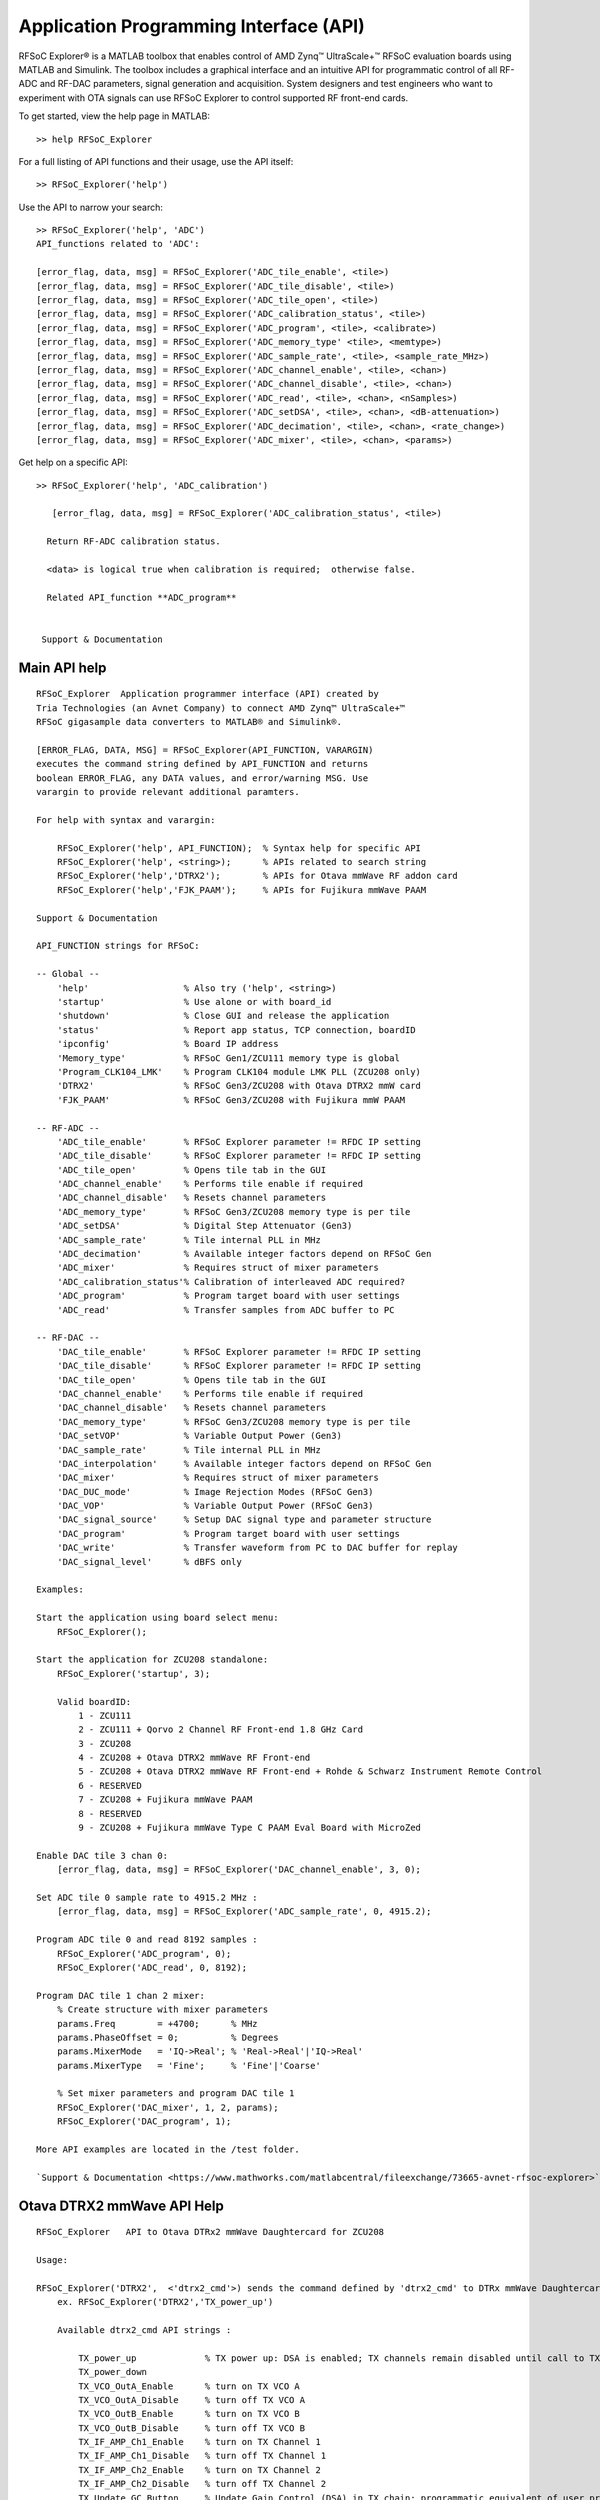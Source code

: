 Application Programming Interface (API)
=======================================
RFSoC Explorer® is a MATLAB toolbox that enables control of AMD Zynq™ UltraScale+™ RFSoC evaluation boards using MATLAB and Simulink. The toolbox includes a graphical interface and an intuitive API for programmatic control of all RF-ADC and RF-DAC parameters, signal generation and acquisition. System designers and test engineers who want to experiment with OTA signals can use RFSoC Explorer to control supported RF front-end cards.

To get started, view the help page in MATLAB:

::

  >> help RFSoC_Explorer

For a full listing of API functions and their usage, use the API itself:

::

  >> RFSoC_Explorer('help')

Use the API to narrow your search:

::

   >> RFSoC_Explorer('help', 'ADC')
   API_functions related to 'ADC':

   [error_flag, data, msg] = RFSoC_Explorer('ADC_tile_enable', <tile>)
   [error_flag, data, msg] = RFSoC_Explorer('ADC_tile_disable', <tile>)
   [error_flag, data, msg] = RFSoC_Explorer('ADC_tile_open', <tile>)
   [error_flag, data, msg] = RFSoC_Explorer('ADC_calibration_status', <tile>)
   [error_flag, data, msg] = RFSoC_Explorer('ADC_program', <tile>, <calibrate>)
   [error_flag, data, msg] = RFSoC_Explorer('ADC_memory_type' <tile>, <memtype>)
   [error_flag, data, msg] = RFSoC_Explorer('ADC_sample_rate', <tile>, <sample_rate_MHz>)
   [error_flag, data, msg] = RFSoC_Explorer('ADC_channel_enable', <tile>, <chan>)
   [error_flag, data, msg] = RFSoC_Explorer('ADC_channel_disable', <tile>, <chan>)
   [error_flag, data, msg] = RFSoC_Explorer('ADC_read', <tile>, <chan>, <nSamples>)
   [error_flag, data, msg] = RFSoC_Explorer('ADC_setDSA', <tile>, <chan>, <dB-attenuation>)
   [error_flag, data, msg] = RFSoC_Explorer('ADC_decimation', <tile>, <chan>, <rate_change>)
   [error_flag, data, msg] = RFSoC_Explorer('ADC_mixer', <tile>, <chan>, <params>)

Get help on a specific API:

::

    >> RFSoC_Explorer('help', 'ADC_calibration')

       [error_flag, data, msg] = RFSoC_Explorer('ADC_calibration_status', <tile>)

      Return RF-ADC calibration status.

      <data> is logical true when calibration is required;  otherwise false.

      Related API_function **ADC_program**


     Support & Documentation



Main API help
-------------

::

    RFSoC_Explorer  Application programmer interface (API) created by 
    Tria Technologies (an Avnet Company) to connect AMD Zynq™ UltraScale+™
    RFSoC gigasample data converters to MATLAB® and Simulink®.
   
    [ERROR_FLAG, DATA, MSG] = RFSoC_Explorer(API_FUNCTION, VARARGIN)
    executes the command string defined by API_FUNCTION and returns
    boolean ERROR_FLAG, any DATA values, and error/warning MSG. Use
    varargin to provide relevant additional paramters.
 
    For help with syntax and varargin:
 
        RFSoC_Explorer('help', API_FUNCTION);  % Syntax help for specific API
        RFSoC_Explorer('help', <string>);      % APIs related to search string
        RFSoC_Explorer('help','DTRX2');        % APIs for Otava mmWave RF addon card 
        RFSoC_Explorer('help','FJK_PAAM');     % APIs for Fujikura mmWave PAAM
 
    Support & Documentation
 
    API_FUNCTION strings for RFSoC:
  
    -- Global --
        'help'                  % Also try ('help', <string>)
        'startup'               % Use alone or with board_id
        'shutdown'              % Close GUI and release the application
        'status'                % Report app status, TCP connection, boardID
        'ipconfig'              % Board IP address
        'Memory_type'           % RFSoC Gen1/ZCU111 memory type is global
        'Program_CLK104_LMK'    % Program CLK104 module LMK PLL (ZCU208 only)
        'DTRX2'                 % RFSoC Gen3/ZCU208 with Otava DTRX2 mmW card
        'FJK_PAAM'              % RFSoC Gen3/ZCU208 with Fujikura mmW PAAM
 
    -- RF-ADC --
        'ADC_tile_enable'       % RFSoC Explorer parameter != RFDC IP setting
        'ADC_tile_disable'      % RFSoC Explorer parameter != RFDC IP setting
        'ADC_tile_open'         % Opens tile tab in the GUI
        'ADC_channel_enable'    % Performs tile enable if required
        'ADC_channel_disable'   % Resets channel parameters
        'ADC_memory_type'       % RFSoC Gen3/ZCU208 memory type is per tile
        'ADC_setDSA'            % Digital Step Attenuator (Gen3)
        'ADC_sample_rate'       % Tile internal PLL in MHz
        'ADC_decimation'        % Available integer factors depend on RFSoC Gen
        'ADC_mixer'             % Requires struct of mixer parameters
        'ADC_calibration_status'% Calibration of interleaved ADC required?
        'ADC_program'           % Program target board with user settings
        'ADC_read'              % Transfer samples from ADC buffer to PC
 
    -- RF-DAC --
        'DAC_tile_enable'       % RFSoC Explorer parameter != RFDC IP setting
        'DAC_tile_disable'      % RFSoC Explorer parameter != RFDC IP setting
        'DAC_tile_open'         % Opens tile tab in the GUI
        'DAC_channel_enable'    % Performs tile enable if required
        'DAC_channel_disable'   % Resets channel parameters
        'DAC_memory_type'       % RFSoC Gen3/ZCU208 memory type is per tile
        'DAC_setVOP'            % Variable Output Power (Gen3)
        'DAC_sample_rate'       % Tile internal PLL in MHz
        'DAC_interpolation'     % Available integer factors depend on RFSoC Gen
        'DAC_mixer'             % Requires struct of mixer parameters
        'DAC_DUC_mode'          % Image Rejection Modes (RFSoC Gen3)
        'DAC_VOP'               % Variable Output Power (RFSoC Gen3)
        'DAC_signal_source'     % Setup DAC signal type and parameter structure
        'DAC_program'           % Program target board with user settings
        'DAC_write'             % Transfer waveform from PC to DAC buffer for replay
        'DAC_signal_level'      % dBFS only
 
    Examples:
    
    Start the application using board select menu:
        RFSoC_Explorer();
 
    Start the application for ZCU208 standalone:
        RFSoC_Explorer('startup', 3);
 
        Valid boardID:
            1 - ZCU111
            2 - ZCU111 + Qorvo 2 Channel RF Front-end 1.8 GHz Card
            3 - ZCU208
            4 - ZCU208 + Otava DTRX2 mmWave RF Front-end
            5 - ZCU208 + Otava DTRX2 mmWave RF Front-end + Rohde & Schwarz Instrument Remote Control
            6 - RESERVED
            7 - ZCU208 + Fujikura mmWave PAAM
            8 - RESERVED
            9 - ZCU208 + Fujikura mmWave Type C PAAM Eval Board with MicroZed
  
    Enable DAC tile 3 chan 0:
        [error_flag, data, msg] = RFSoC_Explorer('DAC_channel_enable', 3, 0);
 
    Set ADC tile 0 sample rate to 4915.2 MHz :
        [error_flag, data, msg] = RFSoC_Explorer('ADC_sample_rate', 0, 4915.2);
 
    Program ADC tile 0 and read 8192 samples :
        RFSoC_Explorer('ADC_program', 0);
        RFSoC_Explorer('ADC_read', 0, 8192);
  
    Program DAC tile 1 chan 2 mixer:
        % Create structure with mixer parameters
        params.Freq        = +4700;      % MHz
        params.PhaseOffset = 0;          % Degrees
        params.MixerMode   = 'IQ->Real'; % 'Real->Real'|'IQ->Real'
        params.MixerType   = 'Fine';     % 'Fine'|'Coarse'
  
        % Set mixer parameters and program DAC tile 1
        RFSoC_Explorer('DAC_mixer', 1, 2, params);
        RFSoC_Explorer('DAC_program', 1);
  
    More API examples are located in the /test folder.
 
    `Support & Documentation <https://www.mathworks.com/matlabcentral/fileexchange/73665-avnet-rfsoc-explorer>`_


Otava DTRX2 mmWave API Help
-----------------------------------------

::

    RFSoC_Explorer   API to Otava DTRx2 mmWave Daughtercard for ZCU208
    
    Usage:
    
    RFSoC_Explorer('DTRX2',  <'dtrx2_cmd'>) sends the command defined by 'dtrx2_cmd' to DTRx mmWave Daughtercard for ZCU208
        ex. RFSoC_Explorer('DTRX2','TX_power_up')
    
        Available dtrx2_cmd API strings :
    
            TX_power_up             % TX power up: DSA is enabled; TX channels remain disabled until call to TX_Ch1_IfAmp/2_Enable
            TX_power_down
            TX_VCO_OutA_Enable      % turn on TX VCO A
            TX_VCO_OutA_Disable     % turn off TX VCO A
            TX_VCO_OutB_Enable      % turn on TX VCO B
            TX_VCO_OutB_Disable     % turn off TX VCO B
            TX_IF_AMP_Ch1_Enable    % turn on TX Channel 1
            TX_IF_AMP_Ch1_Disable   % turn off TX Channel 1
            TX_IF_AMP_Ch2_Enable    % turn on TX Channel 2
            TX_IF_AMP_Ch2_Disable   % turn off TX Channel 2
            TX_Update_GC_Button     % Update Gain Control (DSA) in TX chain; programmatic equivalent of user pressing GUI 'Update TX Gain Control' Button
            TX_Update_PLL_Button    % Update PLL in TX chain; programmatic equivalent of user pressing GUI 'Update PLL' Button
    
            RX_power_up             % RX power up: RF/IF DSAs are enabled; RX channels remain disabled until calls to RX_Ch1_RfAmp/2_Enable & RX_Ch1_IfAmp/2_Enable
            RX_power_down
            RX_VCO_OutA_Enable      % turn on RX VCO A
            RX_VCO_OutA_Disable     % turn off RX VCO A
            RX_VCO_OutB_Enable      % turn on RX VCO B
            RX_VCO_OutB_Disable     % turn off RX VCO B
            RX_Ch1_RfAmp_Enable     % turn on RX Channel 1 RF LNA
            RX_Ch1_IfAmp_Enable     % turn on RX Channel 1 IF LNA  -> Both LNA switches On -> will turn on RX Channel 1
            RX_Ch1_RfAmp_Disable    % turn off RX Channel 1 RF LNA
            RX_Ch1_IfAmp_Disable    % turn off RX Channel 1 IF LNA -> When both switches Off -> disable RX channel 1, leaving DSAs at current attenutation settings
            RX_Ch2_RfAmp_Enable
            RX_Ch2_IfAmp_Enable
            RX_Ch2_RfAmp_Disable
            RX_Ch2_IfAmp_Disable
            RX_Update_GC_ch1_Button % Update Gain Control (DSA) in RX chain; programmatic equivalent of user pressing GUI 'Update RX Gain Control' Button
            RX_Update_GC_ch2_Button
            RX_Update_PLL_Button    % Update PLL in RX chain; programmatic equivalent of user pressing GUI 'Update PLL' Button
    
    RFSoC_Explorer('DTRX2', <'dtrx2_cmd'>, <parameter>)
        ex. RFSoC_Explorer('DTRX2', 'TX_RF_DSA_Attenuation', 10)  => set TX RF DSA Attenuation = 10 dB
    
        Available dtrx2_cmd strings with parameter :
    
            TX_VCO_Pwr_OutA, parameter = TX VCO A power code (0 ... 50) incl. (Note: by default VCO power is dependant on PLL frequency, but it can be forced / over-ridden by this property)
            TX_VCO_Pwr_OutB, parameter = TX VCO B power code (0 ... 50) incl.  "      "  ... 
            TX_RF_DSA_Attenuation, parameter = TX RF DSA Attenuation (dB), range 0 ... 15.5 dB of positive attenuation (- gain) in 1/2 dB step
            TX_mmWave_Fc, parameter = TX output mmWave center frequency (GHz)
            TX_IF_signal_BW, parameter = TX signal bandwidth (MHz)
            TX_IF_center_frequency, parameter = TX intermediate frequency (MHz)
    
            RX_VCO_Pwr_OutA, parameter = RX VCO A power code (0 ... 50) incl. (Note: by default VCO power is dependant on PLL frequency, but it can be over-ridden by this property)
            RX_VCO_Pwr_OutB, parameter = RX VCO B power code (0 ... 50) incl.  "      "  ... 
            RX_mmWave_Fc, parameter = RX input mmWave center frequency (GHz)
            RX_IF_signal_BW, parameter = RX signal bandwidth (MHz)
            RX_IF_center_frequency, parameter = RX intermediate frequency (MHz)
            RX_RF_DSA_Ch1_Attenuation, parameter = RX RF DSA Channel 1 Attenuation (dB), range 0 ... 14 dB of positive attenuation (- gain) in 2 dB step
            RX_IF_DSA_Ch1_Attenuation, parameter = RX I/F DSA Channel 1 Attenuation (dB), range 0 ... 32 dB of positive attenuation (- gain) in 1/2 dB step
            RX_RF_DSA_Ch2_Attenuation, parameter = RX RF DSA Channel 2 Attenuation (dB)
            RX_IF_DSA_Ch2_Attenuation, parameter = RX I/F DSA Channel 2 Attenuation (dB)

        `Support & Documentation <https://www.mathworks.com/matlabcentral/fileexchange/73665-avnet-rfsoc-explorer>`_

Fujikura 28GHz Phased Array Antenna Moduel (PAAM) API help
-----------------------------------------

::

    RFSoC_Explorer  API to Renesas 8V97003 RF synth and FJK PAAM module for ZCU208
    
    RFSoC_Explorer('FJK_PAAM', <'fjk_cmd'>) sends the command defined by 'fjk_cmd' to either PLL or PAAM
        ex. RFSoC_Explorer('FJK_PAAM', 'PLL_initialize') => initialize PLL
        ex. RFSoC_Explorer('FJK_PAAM', 'PAAM_send') => send current beam configuration to PAAM 
        ex. RFSoC_Explorer('FJK_PAAM', 'PAAM_set_TX_H_on') => set transmit horizontal polarization on
    
        Available fjk_cmd API strings :
            PLL_initialize
            PLL_update
    
            PAAM_initialize
            PAAM_initialized_successfully
            PAAM_reset
            PAAM_close
            PAAM_send
            PAAM_user_params_ingested
            PAAM_user_bias_ingested
            PAAM_set_TX_V_on
            PAAM_set_TX_V_off
            PAAM_set_TX_H_on
            PAAM_set_TX_H_off
            PAAM_set_RX_V_on
            PAAM_set_RX_V_off
            PAAM_set_RX_H_on
            PAAM_set_RX_H_off
            PAAM_write_user_bias
            PAAM_write_user_params
            PAAM_read_EEPROM
            PAAM_read_ADC_0 = Read from ADC IC U27 and store in return var "data"
            PAAM_read_ADC_1 = Read from ADC IC U29 and store in return var "data"
            PAAM_read_ADC_2 = Read from ADC IC U28 and store in return var "data"
            PAAM_read_ADC_3 = Read from ADC IC U30 and store in return var "data"
            PAAM_read_all_ADCs = Read from all ADCs and store as a 4x8 table in var "data"
    
    RFSoC_Explorer('FJK_PAAM', <'fjk_cmd'>, <param>)
        ex. RFSoC_Explorer('FJK_PAAM', 'PLL_input_doubler', 2)  => set PLL Doubler value = 2
        ex. RFSoC_Explorer('FJK_PAAM', 'PAAM_ingest_user_params', <user_params>') => ingest user params for PAAM operations where <user_params> is the file path to the user parameters JSON (ie, './Fujikura/ibm_fjkr_taskb/json/paam_taskb_params.json')
        ex. RFSoC_Explorer('FJK_PAAM', 'PAAM_edit_user_param',  {'beam_table.BeamSettings.gain_beam_index_sel', 3})
        ex. RFSoC_Explorer('FJK_PAAM', 'PAAM_edit_user_param',  {'beam_table.BeamSettings.beam_table_config.theta.angles', [-60,0,60,120]})
        ex. RFSoC_Explorer('FJK_PAAM', 'PAAM_set_attenuator_RX_IF_H', 27)
    
        Available fjk_cmd strings with param :
            PLL_input_frequency_MHz, param = Set PLL input frequency (default is 122.88MHz)
            PLL_input_doubler, param = Set PLL input double value. Range of accepted values is: [1, 2]
            PLL_input_divider, param = Set PLL input divider value. Range of accepted values is: [1, 2]
            
            PLL_VCO_RF_frequency_GHz, param = Set RF frequency for PLL VCO
            PLL_VCO_IF_frequency_GHz, param = Set IF frequency for PLL VCO
    
            PLL_PMOS_current, param = Set PMOS current for PLL charge pump control in mA
            PLL_NMOS_current, param = set NMOS current for PLL charge pump control in mA
            PLL_bleeder_current, param = Set bleeder current for PLL charge pump control in uA
    
            PLL_RF_power, param = Set channel A power for PLL in dBm
            PLL_attenuation, param = Set PLL attenuation in dB
    
            PAAM_ingest_user_bias, param = Ingest user bias settings from json file specified by param
            PAAM_edit_user_bias, {parameter1, parameter2} = Edit user bias setting specified by parameter1, formatted 'fieldname1.fieldname2.fieldname3'. Set to value of parameter2.
    
            PAAM_ingest_user_params, param = Ingest user parameters from json file specified by param
            PAAM_edit_user_param, {parameter1, parameter2} = Edit user param specified by parameter1, formatted 'fieldname1.fieldname2.fieldname3'. Set to value of parameter2.
                    To set an array of values, you can pass an array into parameter2 in the format [val1, val2, val3, etc]
            PAAM_edit_user_param_IP, param = Set IP for BT and OCC modes of ingested user params JSON
            PAAM_set_mode, param = Set PAAM mode to 'OCC' or 'BeamTable.' This should be set to the desired mode before calling PAAM_initialize.
            PAAM_set_beamformer, param, field, value = Set the value of 'field' of the beamformer specified by 'param' to the value in 'value'
                ex: RFSoC_Explorer('FJK_PAAM', 'PAAM_set_beamformer', 'RX_V', 'field', 'VGA_gain', 'value', 10)
            PAAM_set_attenuator_PLL, param, FjkController = Set PLL IF attenuator to the value given by param. Range is: [0, 31.75] dB
    
            PAAM_set_attenuator_TX_IF_V, param, FjkController = Set TX IF V attenuator to the value given by param. Range is: [0, 31.75] dB
            PAAM_set_TX_V_on = Sets TX IF V dir to 'tx'
            PAAM_set_TX_V_off = Sets TX IF H dir to 'pwrdn'
            PAAM_set_TX_V_fe_num, param = Set the active fe number for TX IF V 
            PAAM_set_TX_V_azimuth, param = Set the desired angle for the TX IF V Azimuth (phi). Range is: [-60, 60] degrees
            PAAM_set_TX_V_elevation, param = Set the desired angle for the TX IF V Elevation (theta). Range is: [-60, 60] degrees
            PAAM_set_TX_V_beam_index, param = Set the desired beam index for TX IF V in BeamTable mode. Range is [0, 255]
    
            PAAM_set_attenuator_TX_IF_H, param, FjkController = Set TX IF H attenuator to the value given by param. Range is: [0, 31.75] dB
            PAAM_set_TX_H_on = Sets TX IF H dir to 'tx'
            PAAM_set_TX_H_off = Sets TX IF H dir to 'pwrdn'
            PAAM_set_TX_H_fe_num, param = Set the active fe number for TX IF H 
            PAAM_set_TX_H_azimuth, param = Set the desired angle for the TX IF H Azimuth (phi). Range is: [-60, 60] degrees
            PAAM_set_TX_H_elevation, param = Set the desired angle for the TX IF H Elevation (theta). Range is: [-60, 60] degrees
            PAAM_set_TX_H_beam_index, param = Set the desired beam index for TX IF H in BeamTable mode. Range is [0, 255]
    
            PAAM_set_attenuator_RX_IF_V, param, FjkController = Set RX IF V attenuator to the value given by param. Range is: [0, 31.75] dB
            PAAM_set_RX_V_on = Sets RX IF V dir to 'tx'
            PAAM_set_RX_V_off = Sets RX IF V dir to 'pwrdn'
            PAAM_set_RX_V_fe_num, param = Set the active fe number for RX IF V 
            PAAM_set_RX_V_azimuth, param = Set the desired angle for the RX IF V Azimuth (phi). Range is: [-60, 60] degrees
            PAAM_set_RX_V_elevation, param = Set the desired angle for the RX IF V Elevation (theta). Range is: [-60, 60] degrees
            PAAM_set_RX_V_beam_index, param = Set the desired beam index for RX IF V in BeamTable mode. Range is [0, 255]
    
            PAAM_set_attenuator_RX_IF_H, param, FjkController = Set RX IF H attenuator to the value given by param. Range is: [0, 31.75] dB
            PAAM_set_RX_H_on = Sets RX IF H dir to 'tx'
            PAAM_set_RX_H_off = Sets RX IF H dir to 'pwrdn'
            PAAM_set_RX_H_fe_num, param = Set the active fe number for RX IF H 
            PAAM_set_RX_H_azimuth, param = Set the desired angle for the RX IF H Azimuth (phi). Range is: [-60, 60] degrees
            PAAM_set_RX_H_elevation, param = Set the desired angle for the RX IF H Elevation (theta). Range is: [-60, 60] degrees
            PAAM_set_RX_H_beam_index, param = Set the desired beam index for RX IF H in BeamTable mode. Range is [0, 255]
    
            PAAM_set_DAC, param = Send the value given by param to the DAC in hexadecimal format
            PAAM_set_ADC_clock_source = Set the clock source to 0 for external (default) and 1 for internal
    
            PAAM_set_ps_slope_BT, param = Set BeamTable ps_slope in ingested user parameters JSON.
                                Editing this value will require re-initialization to update the ps_slope of the PAAM in OCC mode.
            PAAM_set_ps_slope_OCC, param = Set OCC ps_slope in ingested user parameters JSON
                                Editing this value will require re-initialization to update the ps_slope of the PAAM in BeamTable mode.
            PAAM_set_taper_mode, param = Set taper mode for OCC and BT to: {'default', 'taylor', 'uniform'}
                                Editing this value will require re-initialization to update the tapering mode of the PAAM.
            PAAM_set_freq_ghz, param = Set PAAM frequency in GHz. Will update user parameters JSON and GUI
                                Editing this value will require re-initialization to update the frequency on the PAAM.
    
            PAAM_read_EEPROM, param = Read from EEPROM the fieldname given by param
    
    Related search results:

    FJK_PAAM

    For detailed help on an API_function:

    RFSoC_Explorer('help', <API_function>)

`Support & Documentation <https://www.mathworks.com/matlabcentral/fileexchange/73665-avnet-rfsoc-explorer>`_

